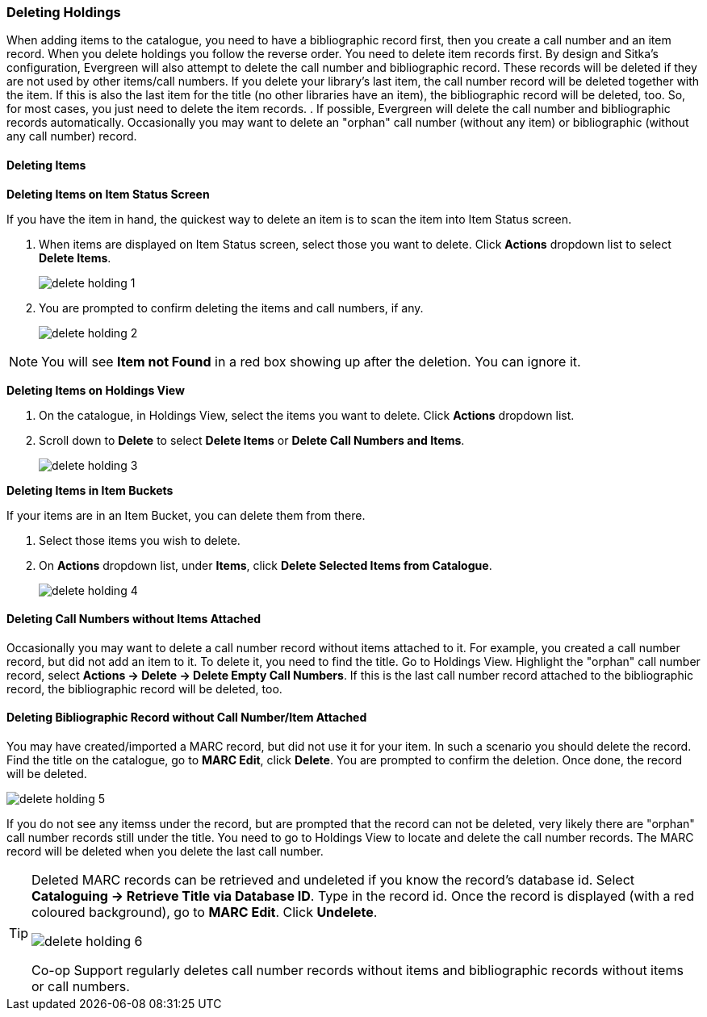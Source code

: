 Deleting Holdings
~~~~~~~~~~~~~~~~~

When adding items to the catalogue, you need to have a bibliographic record first, then you create a call number and an item record. When you delete holdings you follow the reverse order. You need to delete item records first. By design and Sitka's configuration, Evergreen will also attempt to delete the call number and bibliographic record. These records will be deleted if they are not used by other items/call numbers. If you delete your library's last item, the call number record will be deleted together with the item. If this is also the last item for the title (no other libraries have an item), the bibliographic record will be deleted, too. So, for most cases, you just need to delete the item records. . If possible, Evergreen will delete the call number and bibliographic records automatically. Occasionally you may want to delete an "orphan" call number (without any item) or bibliographic (without any call number) record.

Deleting Items
^^^^^^^^^^^^^^^

*Deleting Items on Item Status Screen*

If you have the item in hand, the quickest way to delete an item is to scan the item into Item Status screen.

. When items are displayed on Item Status screen, select those you want to delete. Click *Actions* dropdown list to select *Delete Items*.
+
image::images/cat/delete-holding-1.png[]
+
. You are prompted to confirm deleting the items and call numbers, if any.
+
image::images/cat/delete-holding-2.png[]

[NOTE]
=====
You will see *Item not Found* in a red box showing up after the deletion. You can ignore it.
=====

*Deleting Items on Holdings View*

. On the catalogue, in Holdings View, select the items you want to delete.  Click *Actions* dropdown list.
. Scroll down to *Delete* to select *Delete Items* or *Delete Call Numbers and Items*.
+
image::images/cat/delete-holding-3.png[]

*Deleting Items in Item Buckets*

If your items are in an Item Bucket, you can delete them from there.

. Select those items you wish to delete.
. On *Actions* dropdown list, under *Items*, click *Delete Selected Items from Catalogue*.
+
image::images/cat/delete-holding-4.png[]

Deleting Call Numbers without Items Attached
^^^^^^^^^^^^^^^^^^^^^^^^^^^^^^^^^^^^^^^^^^^^

Occasionally you may want to delete a call number record without items attached to it. For example, you created a call number record, but did not add an item to it. To delete it, you need to find the title. Go to Holdings View. Highlight the "orphan" call number record, select *Actions -> Delete -> Delete Empty Call Numbers*. If this is the last call number record attached to the bibliographic record, the bibliographic record will be deleted, too.

Deleting Bibliographic Record without Call Number/Item Attached
^^^^^^^^^^^^^^^^^^^^^^^^^^^^^^^^^^^^^^^^^^^^^^^^^^^^^^^^^^^^^^^

You may have created/imported a MARC record, but did not use it for your item. In such a scenario you should delete the record. Find the title on the catalogue, go to *MARC Edit*, click *Delete*. You are prompted to confirm the deletion. Once done, the record will be deleted.

image::images/cat/delete-holding-5.png[]

If you do not see any itemss under the record, but are prompted that the record can not be deleted, very likely there are "orphan" call number records still under the title. You need to go to Holdings View to locate and delete the call number records. The MARC record will be deleted when you delete the last call number.

[TIP]
=====
Deleted MARC records can be retrieved and undeleted if you know the record's database id. Select *Cataloguing -> Retrieve Title via Database ID*. Type in the record id. Once the record is displayed (with a red coloured background),  go to *MARC Edit*. Click *Undelete*.

image::images/cat/delete-holding-6.png[]

Co-op Support regularly deletes call number records without items and bibliographic records without items or call numbers.
=====

